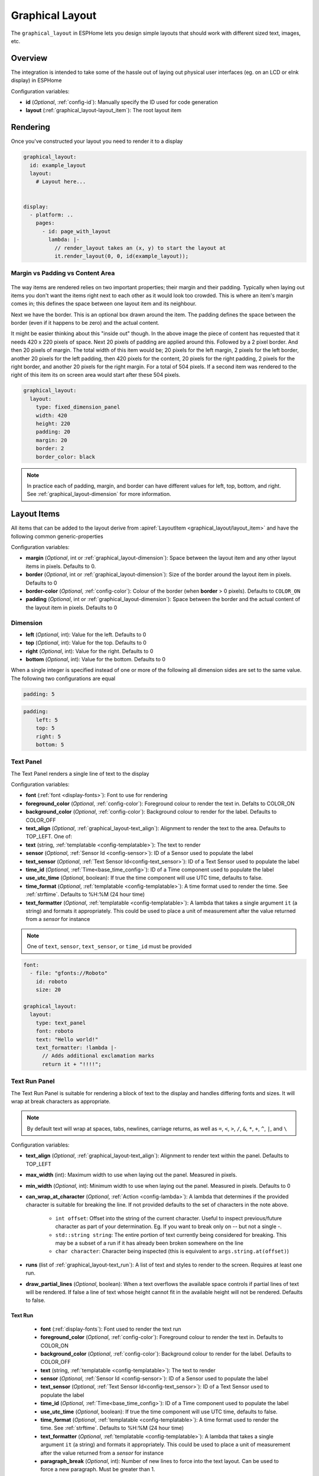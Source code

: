 Graphical Layout
================

.. seo::
    :description: A layout system for rendering screens in ESPHome
    :image: folder-open.svg

The ``graphical_layout`` in ESPHome lets you design simple layouts that should work
with different sized text, images, etc.

.. figure:: images/graphical_layout.png
    :align: center
    :width: 60.0%

Overview
--------

The integration is intended to take some of the hassle out of laying out physical user interfaces (eg. on an LCD or eInk display)
in ESPHome

Configuration variables:

- **id** (*Optional*, :ref:`config-id`): Manually specify the ID used for code generation
- **layout** (:ref:`graphical_layout-layout_item`): The root layout item

Rendering
---------

Once you've constructed your layout you need to render it to a display

.. code-block:: yaml

    graphical_layout:
      id: example_layout
      layout:
        # Layout here...
          

    display:
      - platform: ..
        pages:
          - id: page_with_layout
            lambda: |-
              // render_layout takes an (x, y) to start the layout at
              it.render_layout(0, 0, id(example_layout));



Margin vs Padding vs Content Area
*********************************

.. figure:: images/margin-vs-padding.png
    :align: center
    :width: 60.0%

The way items are rendered relies on two important properties; their margin and their padding. Typically when laying out items 
you don't want the items right next to each other as it would look too crowded. This is where an item's margin comes in; this
defines the space between one layout item and its neighbour.

Next we have the border. This is an optional box drawn around the item. The padding defines the space between the border (even
if it happens to be zero) and the actual content.

It might be easier thinking about this "inside out" though. In the above image the piece of content has requested that it needs
420 x 220 pixels of space. Next 20 pixels of padding are applied around this. Followed by a 2 pixel border. And then 20 pixels
of margin. The total width of this item would be; 20 pixels for the left margin, 2 pixels for the left border, another 20 pixels
for the left padding, then 420 pixels for the content, 20 pixels for the right padding, 2 pixels for the right border, and another
20 pixels for the right margin. For a total of 504 pixels. If a second item was rendered to the right of this item its on screen
area would start after these 504 pixels.

.. code-block:: yaml

    graphical_layout:
      layout:
        type: fixed_dimension_panel
        width: 420
        height: 220
        padding: 20
        margin: 20
        border: 2
        border_color: black

.. note::

    In practice each of padding, margin, and border can have different values for left, top, bottom, and right. See
    :ref:`graphical_layout-dimension` for more information.

.. _graphical_layout-layout_item:

Layout Items
------------

All items that can be added to the layout derive from :apiref:`LayoutItem <graphical_layout/layout_item>` and have the following
common generic-properties

Configuration variables:

- **margin** (*Optional*, int or :ref:`graphical_layout-dimension`): Space between the layout item and any other layout items in
  pixels. Defaults to 0.
- **border** (*Optional*, int or :ref:`graphical_layout-dimension`): Size of the border around the layout item in pixels. Defaults
  to 0
- **border-color** (*Optional*, :ref:`config-color`): Colour of the border (when **border** > 0 pixels). Defaults to ``COLOR_ON``
- **padding** (*Optional*, int or :ref:`graphical_layout-dimension`): Space between the border and the actual content of the 
  layout item in pixels. Defaults to 0

.. _graphical_layout-dimension:

Dimension
*********

- **left** (*Optional*, int): Value for the left. Defaults to 0
- **top** (*Optional*, int): Value for the top. Defaults to 0
- **right** (*Optional*, int): Value for the right. Defaults to 0
- **bottom** (*Optional*, int): Value for the bottom. Defaults to 0

When a single integer is specified instead of one or more of the following all dimension sides are set to the same value.
The following two configurations are equal

.. code-block:: yaml

    padding: 5

.. code-block:: yaml

    padding:
        left: 5
        top: 5
        right: 5
        bottom: 5


Text Panel
**********

The Text Panel renders a single line of text to the display

Configuration variables:

- **font** (:ref:`font <display-fonts>`): Font to use for rendering
- **foreground_color** (*Optional*, :ref:`config-color`): Foreground colour to render the text in. Defalts to COLOR_ON
- **background_color** (*Optional*, :ref:`config-color`): Background colour to render for the label. Defaults to COLOR_OFF
- **text_align** (*Optional*, :ref:`graphical_layout-text_align`): Alignment to render the text to the area. Defaults to TOP_LEFT. One of:
- **text** (string, :ref:`templatable <config-templatable>`): The text to render
- **sensor** (*Optional*, :ref:`Sensor Id <config-sensor>`): ID of a Sensor used to populate the label
- **text_sensor** (*Optional*, :ref:`Text Sensor Id<config-text_sensor>`): ID of a Text Sensor used to populate the label
- **time_id** (*Optional*, :ref:`Time<base_time_config>`): ID of a Time component used to populate the label
- **use_utc_time** (*Optional*, boolean): If true the time component will use UTC time, defaults to false.
- **time_format** (*Optional*, :ref:`templatable <config-templatable>`): A time format used to render the time. See :ref:`strftime`.
  Defaults to %H:%M (24 hour time)
- **text_formatter** (*Optional*, :ref:`templatable <config-templatable>`): A lambda that takes a single argument ``it`` (a string) and
  formats it appropriately. This could be used to place a unit of measurement after the value returned from a `sensor` for instance

.. note::

    One of ``text``, ``sensor``, ``text_sensor``, or ``time_id`` must be provided

.. code-block:: yaml

    font:
      - file: "gfonts://Roboto"
        id: roboto
        size: 20

    graphical_layout:
      layout:
        type: text_panel
        font: roboto
        text: "Hello world!"
        text_formatter: !lambda |-
          // Adds additional exclamation marks
          return it + "!!!!";

Text Run Panel
**************

The Text Run Panel is suitable for rendering a block of text to the display and handles differing fonts and sizes. It
will wrap at break characters as appropriate.

.. note::

    By default text will wrap at spaces, tabs, newlines, carriage returns, as well as ``=``, ``<``, ``>``, ``/``, ``&``, 
    ``*``, ``+``, ``^``, ``|``, and ``\``

Configuration variables:

- **text_align** (*Optional*, :ref:`graphical_layout-text_align`): Alignment to render text within the panel. Defaults to TOP_LEFT
- **max_width** (int): Maximum width to use when laying out the panel. Measured in pixels.
- **min_width** (*Optional*, int): Minimum width to use when laying out the panel. Measured in pixels. Defaults to 0
- **can_wrap_at_character** (*Optional*, :ref:`Action <config-lambda>`): A lambda that determines if the provided character is suitable
  for breaking the line. If not provided defaults to the set of characters in the note above.

    - ``int offset``: Offset into the string of the current character. Useful to inspect previous/future character as part of
      your determination. Eg. If you want to break only on `--` but not a single `-`.
    - ``std::string string``: The entire portion of text currently being considered for breaking. This may be a subset of
      a run if it has already been broken somewhere on the line
    - ``char character``: Character being inspected (this is equivalent to ``args.string.at(offset)``)

- **runs** (list of :ref:`graphical_layout-text_run`): A list of text and styles to render to the screen. Requires at least one run.
- **draw_partial_lines** (*Optional*, boolean): When a text overflows the available space controls if partial lines of text will be
  rendered. If false a line of text whose height cannot fit in the available height will not be rendered. Defaults to false.

.. _graphical_layout-text_run:

Text Run
^^^^^^^^

  - **font** (:ref:`display-fonts`): Font used to render the text run
  - **foreground_color** (*Optional*, :ref:`config-color`): Foreground colour to render the text in. Defaults to COLOR_ON
  - **background_color** (*Optional*, :ref:`config-color`): Background colour to render for the label. Defaults to COLOR_OFF
  - **text** (string, :ref:`templatable <config-templatable>`): The text to render
  - **sensor** (*Optional*, :ref:`Sensor Id <config-sensor>`): ID of a Sensor used to populate the label
  - **text_sensor** (*Optional*, :ref:`Text Sensor Id<config-text_sensor>`): ID of a Text Sensor used to populate the label
  - **time_id** (*Optional*, :ref:`Time<base_time_config>`): ID of a Time component used to populate the label
  - **use_utc_time** (*Optional*, boolean): If true the time component will use UTC time, defaults to false.
  - **time_format** (*Optional*, :ref:`templatable <config-templatable>`): A time format used to render the time. See :ref:`strftime`.
    Defaults to %H:%M (24 hour time)
  - **text_formatter** (*Optional*, :ref:`templatable <config-templatable>`): A lambda that takes a single argument ``it`` (a string) and
    formats it appropriately. This could be used to place a unit of measurement after the value returned from a `sensor` for instance
  - **paragraph_break** (*Optional*, int): Number of new lines to force into the text layout. Can be used to force a new paragraph. Must 
    be greater than 1.

.. note::

    One of ``text``, ``sensor``, ``text_sensor``, ``time_id``, or ``paragraph_break`` must be provided

.. code-block:: yaml

    font:
      - file: "gfonts://Robot"
        id: roboto_normal
        size: 20
      - file: "gfonts://Robot"
        id: roboto_big
        size: 30

    graphical_layout:
      layout:
        type: text_run_panel
        max_width: 200
        runs:
          - font: roboto_normal
            text: "Hello "
          - font: roboto_big
            text: World!
          - font: roboto
            sensor: temperature_sensor
            text_formatter: !lambda |-
              return it + "°C";

.. note::

    In the example above that the first run is ``"Hello "`` - a quoted string with a space at the end. Because of
    the way yaml works if you do not quote a string ending in white space it'll be trimmed. Without the quote the above
    example would render the text ``HelloWorld`` without any space between the portions of text.

Fixed Dimension Panel
*********************

The Fixed Dimension Panel is useful when you want to fix the size of a section of the layout. It takes a single child item
that will be constrained a maximum dimension of those provided.

Configuration variables:

- **width** (*Optional*, int or a :ref:`graphical_layout-fixed_dimension_panel_modes`): Width to constrain the item to in
  pixels. If not provided defaults to the child's width
- **height** (*Optional*, int or a :ref:`graphical_layout-fixed_dimension_panel_modes`): Height to constrain the item to in
  pixels. If not provided defaults to the child's height. The lambda receives a single argument - ``args`` with the following
  properties
- **child** (:ref:`graphical_layout-layout_item`): A Layout Item that will be constained by the fixed dimension panel

.. code-block:: yaml

    graphical_layout:
      layout:
        type: fixed_dimension_panel
        width: 20
        height: 20
        child:
          type: text_panel
          font: roboto
          text: This is a very long string that's definitely longer than 20 pixels but will be truncated

.. _graphical_layout-fixed_dimension_panel_modes:

Calculated Dimension Modes
^^^^^^^^^^^^^^^^^^^^^^^^^^

- ``DISPLAY``: Uses the maximum value of the dimension that will fit on the display accounting for the panels margin,
  border, and padding.
- ``CHILD``: Uses the external dimension (inclusive of margin, border, and padding) of the child for the panel's dimension

Display Rendering Panel
***********************

The Display Rendering Panel can be used to perform arbitrary drawing within the confines of the layout system.

Configuration variables:

- **width** (int): Desired width of the panel in pixels
- **height** (int): Desired height of the panel in pixels
- **lambda** (:ref:`Action <config-lambda>`): Lambda that will perform the drawing. Like the
  :ref:`Display Engine<display-engine>` this will receive a variable ``it`` which represents the engine object. In
  addition the lambda will also receive a variable ``bounds`` which is the rectangle actually available for drawing

.. code-block:: yaml

    graphical_layout:
      layout:
        type: display_rendering_panel
        width: 100
        height: 100
        lambda: |-
          // Draws a box around the available space and a cross through it
          it.rectangle(0, 0, bounds.w, bounds.h);
          it.line(0, 0, bounds.w, bounds.h);
          it.line(0, bounds.h, bounds.w, 0);

.. note::

    All of the coordinates you use in your lambda will be relative to the top-left of the space your panel is
    rendering to. So even if your Display Rendering Panel is positioned at (100, 50) a call to 
    ``it.draw_pixel_at(0, 0)`` would fill the pixel (100, 50) on the screen. See :ref:`local_coordinates` for more 
    information

Horizontal Stack Panel
**********************

The Horizontal Stack Panel renders a series of other :ref:`Layout Items<graphical_layout-layout_item>` from left to
right. 

Configuration variables:

- **item_padding** (*Optional*, int): Number of pixels to leave between the Horizontal Stack Panel's internal padding
  and each child item it renders
- **child_align** (*Optional*, :ref:`graphical_layout-vertical_child_align`): Controls how child elements are rendered - 
  vertically -  within the available space. Defaults to TOP.
- **items** (list of :ref:`graphical_layout-layout_item`): A set of items to render

.. code-block:: yaml

    graphical_layout:
      layout:
        type: horizontal_stack_paenl
        items:
          - type: text_panel
            font: roboto
            text: Left Hand Side
          - type: text_panel
            font: roboto
            text: Right Hand Side

Vertical Stack Panel
********************

The Vertical Stack Panel renders a series of other :ref:`Layout Items<graphical_layout-layout_item>` from top to bottom

Configuration variables

- **item_padding** (*Optional*, int): Number of pixels to leave between the Horizontal Stack Panel's internal padding
  and each child item it renders
- **child_align** (*Optional*, :ref:`graphical_layout-horizontal_child_align`): Controls how child elements are rendered - 
  horizontally -  within the available space. Defaults to LEFT.
- **items** (list of :ref:`graphical_layout-layout_item`): A set of items to render

.. code-block:: yaml

    graphical_layout:
      layout:
        type: vertical_stack_paenl
        items:
          - type: text_panel
            font: roboto
            text: First line of text
          - type: text_panel
            font: roboto
            text: Second line of text

Examples
--------

Two Column Layout Free Flowing 
******************************

This will create two columns that will use as much horizontal width as they need

.. code-block:: yaml

    graphical_layout:
      layout:
        type: horizontal_stack_panel
        items:
          # Column 1
          - type: vertical_stack_panel
            items:
              # Column 1 contents
          # Column 2
          - type: vertical_stack_panel
            items:
              # Column 2 contents

Two Column With Single Fixed Column
***********************************

This will create a two column layout where first column has a fixed amount of space and the second column will
grow as necessary.

.. code-block:: yaml

    graphical_layout:
      layout:
        type: horizontal_stack_panel
        items:
          # Column 1 - Fixed (100px)
          - type: fixed_dimension_panel
            width: 100
            child:
              # Column 1 contents, will never grow beyond 100px wide
          # Column 2 - Variable Width
          - type: vertical_stack_panel
            items:
              # Column 2 contents

Header Bar
**********

This will provide a simple header item and leave the remainder of the display for controls, etc

.. code-block:: yaml

    graphical_layout:
      layout:
        type: vertical_stack_panel
        child_align: STRETCH_TO_FIT_WIDTH
        items:
          # Heading
          - type: text_panel
            font: roboto
            border: 1
            border_color: black
            padding: 2
            margin: 2
            text: Very Important Heading
          # Contents
          - type: horizontal_stack_panel
            items:
              # Main body

Climate Info Layout
*******************

.. figure:: images/graphical_layout.png
    :align: center
    :width: 60.0%

Similar to the two column examples but this one includes actual textual examples, derived form a sensor, and a :ref:`display-graphs`
being rendered to the screen

.. code-block:: yaml

    substitutions:
      graph_width: "98"
      graph_height: "90"

    graph:
      id: climate_graph
      width: ${graph_width}
      height: ${graph_height}
      duration: 60min
      x_grid: 10min
      traces:
        - sensor: temperature
          line_type: solid
          line_thickness: 4

    graphical_layout:
      - id: climate_sample_layout
        layout:
        type: fixed_dimension_panel
        width: display
        height: display
        child:
          type: vertical_stack
          child_align: stretch_to_fit_width
          item_padding: 2
          items:
            # Row 1 - Header
            - type: horizontal_stack
              items:
                - type: text_panel
                  font: big_font
                  text: Climate Info
            # Row 2 Text + Graph
            - type: horizontal_stack
              items:
                # Row 2 - Column 1 - Text
                - type: text_run_panel
                  max_width: 170
                  border: 0
                  margin: 4
                  text_align: baseline_left
                  runs:
                    - font: text_font
                      text: "The temperature in the "
                    - font: bold_font
                      text: !lambda |-
                        return "study";
                    - font: text_font
                      text: " is "
                    - font: bold_font
                      sensor: temperature
                      text_formatter: !lambda |-
                        return it + "°C";
                    - font: text_font
                      text: " and "
                    - font: bold_font
                      sensor: humidity
                      text_formatter: !lambda |-
                        return it + "%";
                    - font: text_font
                      text: " humidity. It is "
                    - font: bold_font
                      text_sensor: thermal_comfort
                # Row 2 - Column 2 - Graph
                - type: display_rendering_panel
                  width: ${graph_width}
                  height: ${graph_height}
                  lambda: !lambda |-
                    it.graph(0, 0, id(climate_graph));

.. note::

    The ``temperature``, ``humidity``, and ``thermal_comfort`` would need to be replaced with appropriate sensors from your
    setup.

Hints
-----

- Make use of the nested nature of the display to build the flexibility you require
- You can add arbritary elements (images, QR codes, graphs, etc) through the use of the ``display_rendering_panel``
- If you're having issues determining why your layout is rendering the way it is turning on the border for the items is an
  easy way to visualise what's happening.
- If your issue is around the ``text_run_panel`` you can set ``debug_outline_runs`` to ``true`` which will render outlines
  around each laid out block of text.


Common Enumerations
-------------------

.. _graphical_layout-text_align:

Text Align
**********

  - ``TOP_LEFT``
  - ``TOP_CENTER``
  - ``TOP_RIGHT``
  - ``CENTER_LEFT``
  - ``CENTER``
  - ``CENTER_RIGHT``
  - ``BASELINE_LEFT``
  - ``BASELINE_CENTER``
  - ``BASELINE_RIGHT``
  - ``BOTTOM_LEFT``
  - ``BOTTOM_CENTER``
  - ``BOTTOM_RIGHT``

.. _graphical_layout-vertical_child_align:

Vertical Child Align
********************

  - ``TOP``: Child items will all render at the top of the available space
  - ``CENTER_VERTICAL``: Child items will all be rendered centered around the middle of the available height
  - ``BOTTOM``: Child items will all be rendered at the bottom of the available space
  - ``STRETCH_TO_FIT_HEIGHT``: Child items will be provided the entire available height and their original width

.. _graphical_layout-horizontal_child_align:

Horizontal Child Align
**********************

  - ``LEFT``: Child items will all render to the left of the available space
  - ``CENTER_HORIZONTAL``: Child items will all be rendered centered around the middle of the available width
  - ``RIGHT``: Child items will all render to the right of the available space
  - ``STRETCH_TO_FIT_WIDTH``: Child items will be provided the entire available width and their original height

See Also
--------

- :ref:`Display <display-engine>`
- :ref:`display-fonts`
- :ref:`display-pages`
- :ref:`local_coordinates`
- :apiref:`graphical_layout/graphical_layout.h`
- :ghedit:`Edit`

